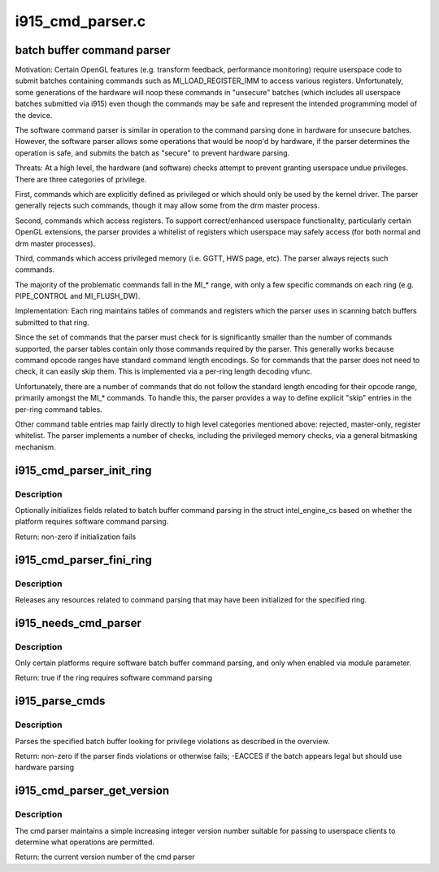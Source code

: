 .. -*- coding: utf-8; mode: rst -*-

=================
i915_cmd_parser.c
=================

.. _`batch-buffer-command-parser`:

batch buffer command parser
===========================

Motivation:
Certain OpenGL features (e.g. transform feedback, performance monitoring)
require userspace code to submit batches containing commands such as
MI_LOAD_REGISTER_IMM to access various registers. Unfortunately, some
generations of the hardware will noop these commands in "unsecure" batches
(which includes all userspace batches submitted via i915) even though the
commands may be safe and represent the intended programming model of the
device.

The software command parser is similar in operation to the command parsing
done in hardware for unsecure batches. However, the software parser allows
some operations that would be noop'd by hardware, if the parser determines
the operation is safe, and submits the batch as "secure" to prevent hardware
parsing.

Threats:
At a high level, the hardware (and software) checks attempt to prevent
granting userspace undue privileges. There are three categories of privilege.

First, commands which are explicitly defined as privileged or which should
only be used by the kernel driver. The parser generally rejects such
commands, though it may allow some from the drm master process.

Second, commands which access registers. To support correct/enhanced
userspace functionality, particularly certain OpenGL extensions, the parser
provides a whitelist of registers which userspace may safely access (for both
normal and drm master processes).

Third, commands which access privileged memory (i.e. GGTT, HWS page, etc).
The parser always rejects such commands.

The majority of the problematic commands fall in the MI_\* range, with only a
few specific commands on each ring (e.g. PIPE_CONTROL and MI_FLUSH_DW).

Implementation:
Each ring maintains tables of commands and registers which the parser uses in
scanning batch buffers submitted to that ring.

Since the set of commands that the parser must check for is significantly
smaller than the number of commands supported, the parser tables contain only
those commands required by the parser. This generally works because command
opcode ranges have standard command length encodings. So for commands that
the parser does not need to check, it can easily skip them. This is
implemented via a per-ring length decoding vfunc.

Unfortunately, there are a number of commands that do not follow the standard
length encoding for their opcode range, primarily amongst the MI_\* commands.
To handle this, the parser provides a way to define explicit "skip" entries
in the per-ring command tables.

Other command table entries map fairly directly to high level categories
mentioned above: rejected, master-only, register whitelist. The parser
implements a number of checks, including the privileged memory checks, via a
general bitmasking mechanism.


.. _`i915_cmd_parser_init_ring`:

i915_cmd_parser_init_ring
=========================

.. c:function:: int i915_cmd_parser_init_ring (struct intel_engine_cs *ring)

    set cmd parser related fields for a ringbuffer

    :param struct intel_engine_cs \*ring:
        the ringbuffer to initialize


.. _`i915_cmd_parser_init_ring.description`:

Description
-----------

Optionally initializes fields related to batch buffer command parsing in the
struct intel_engine_cs based on whether the platform requires software
command parsing.

Return: non-zero if initialization fails


.. _`i915_cmd_parser_fini_ring`:

i915_cmd_parser_fini_ring
=========================

.. c:function:: void i915_cmd_parser_fini_ring (struct intel_engine_cs *ring)

    clean up cmd parser related fields

    :param struct intel_engine_cs \*ring:
        the ringbuffer to clean up


.. _`i915_cmd_parser_fini_ring.description`:

Description
-----------

Releases any resources related to command parsing that may have been
initialized for the specified ring.


.. _`i915_needs_cmd_parser`:

i915_needs_cmd_parser
=====================

.. c:function:: bool i915_needs_cmd_parser (struct intel_engine_cs *ring)

    should a given ring use software command parsing?

    :param struct intel_engine_cs \*ring:
        the ring in question


.. _`i915_needs_cmd_parser.description`:

Description
-----------

Only certain platforms require software batch buffer command parsing, and
only when enabled via module parameter.

Return: true if the ring requires software command parsing


.. _`i915_parse_cmds`:

i915_parse_cmds
===============

.. c:function:: int i915_parse_cmds (struct intel_engine_cs *ring, struct drm_i915_gem_object *batch_obj, struct drm_i915_gem_object *shadow_batch_obj, u32 batch_start_offset, u32 batch_len, bool is_master)

    parse a submitted batch buffer for privilege violations

    :param struct intel_engine_cs \*ring:
        the ring on which the batch is to execute

    :param struct drm_i915_gem_object \*batch_obj:
        the batch buffer in question

    :param struct drm_i915_gem_object \*shadow_batch_obj:
        copy of the batch buffer in question

    :param u32 batch_start_offset:
        byte offset in the batch at which execution starts

    :param u32 batch_len:
        length of the commands in batch_obj

    :param bool is_master:
        is the submitting process the drm master?


.. _`i915_parse_cmds.description`:

Description
-----------

Parses the specified batch buffer looking for privilege violations as
described in the overview.

Return: non-zero if the parser finds violations or otherwise fails; -EACCES
if the batch appears legal but should use hardware parsing


.. _`i915_cmd_parser_get_version`:

i915_cmd_parser_get_version
===========================

.. c:function:: int i915_cmd_parser_get_version ( void)

    get the cmd parser version number

    :param void:
        no arguments


.. _`i915_cmd_parser_get_version.description`:

Description
-----------


The cmd parser maintains a simple increasing integer version number suitable
for passing to userspace clients to determine what operations are permitted.

Return: the current version number of the cmd parser

